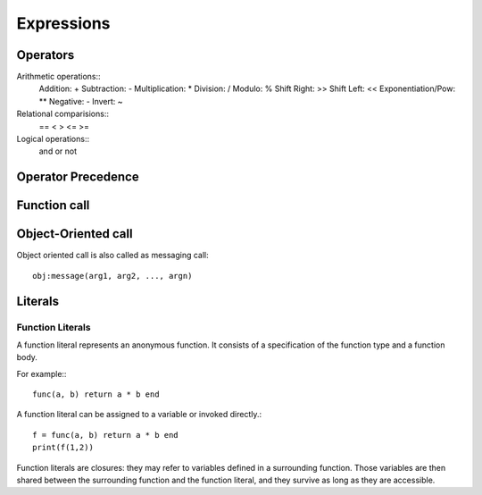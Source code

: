Expressions
===========

Operators
---------

Arithmetic operations::
    Addition: +
    Subtraction: -
    Multiplication: *
    Division: /
    Modulo: %
    Shift Right: >>
    Shift Left: <<
    Exponentiation/Pow: **
    Negative: -
    Invert: ~

Relational comparisions::
    ==
    <
    >
    <=
    >=

Logical operations::
    and
    or
    not


Operator Precedence
-------------------

Function call
-------------

Object-Oriented call
--------------------

Object oriented call is also called as messaging call::

    obj:message(arg1, arg2, ..., argn)

Literals
--------


Function Literals
~~~~~~~~~~~~~~~~~

A function literal represents an anonymous function. It consists of a specification of the function type and a function body.

.. productionlist::
    Function: FunctionType Body

For example:::

    func(a, b) return a * b end

A function literal can be assigned to a variable or invoked directly.::
    
    f = func(a, b) return a * b end
    print(f(1,2))

Function literals are closures: they may refer to variables defined in a surrounding function. Those variables are then shared between the surrounding function and the function literal, and they survive as long as they are accessible.
